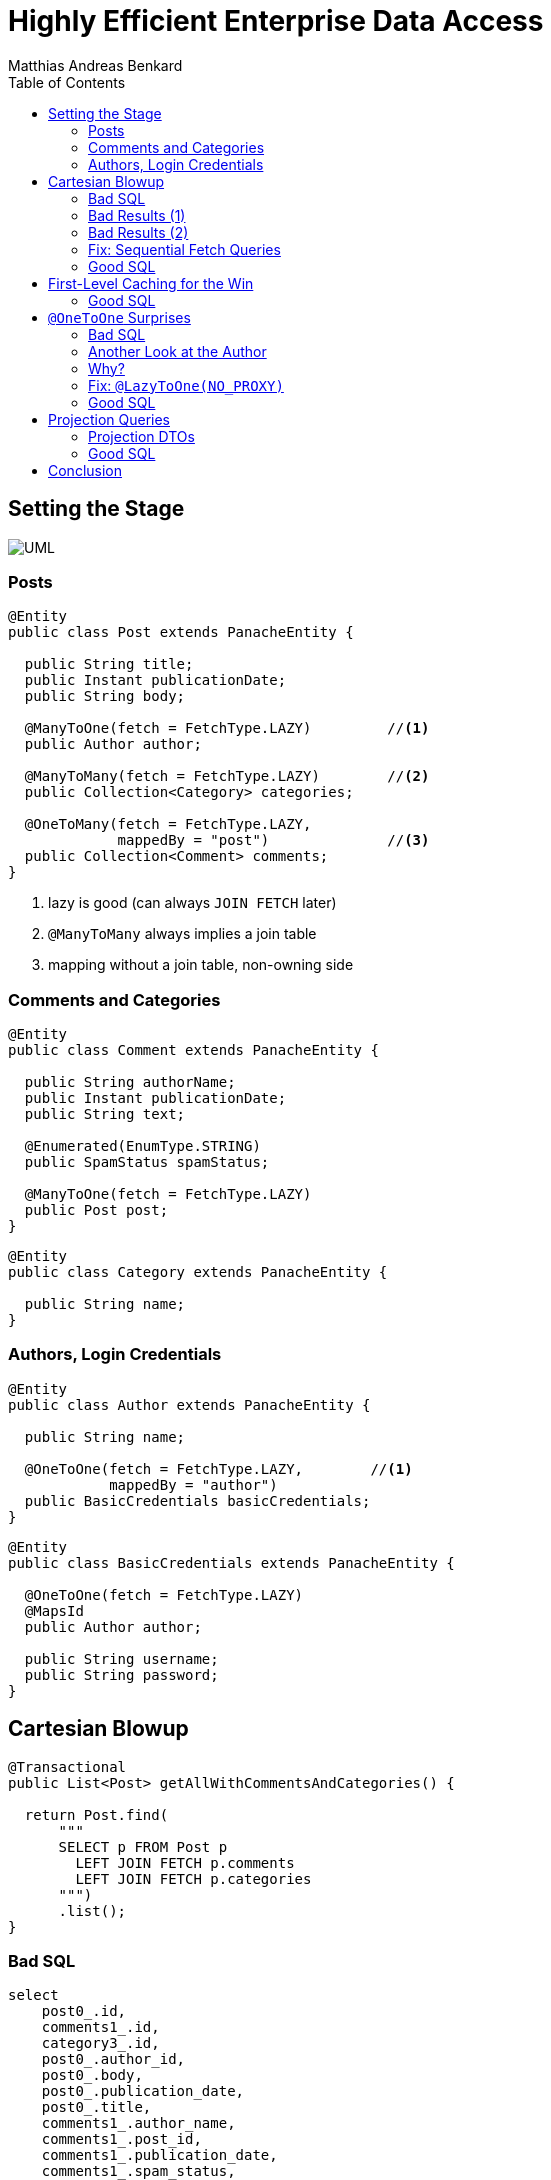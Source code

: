 = Highly Efficient Enterprise Data Access
Matthias Andreas Benkard
// Meta
:experimental:
:data-uri:
:toc:
:stem:
:toclevels: 2
:description: Slides for my Hibernate Patterns and Antipatterns talk
:keywords: mulk
// Settings
:icons: font
:revealjs_theme: simple
:revealjs_width: 1280
:revealjs_height: 800
:customcss: SLIDES.css
:source-highlighter: highlightjs
:highlightjs-theme: grayscale.css
:stem:


[%notitle]
== Setting the Stage

image:UML.png[]

[%notitle]
[.columns]
=== Posts

[source,java,data-lines=]
[.column]
[.is-two-thirds]
----
@Entity
public class Post extends PanacheEntity {

  public String title;
  public Instant publicationDate;
  public String body;

  @ManyToOne(fetch = FetchType.LAZY)         //<1>
  public Author author;

  @ManyToMany(fetch = FetchType.LAZY)        //<2>
  public Collection<Category> categories;

  @OneToMany(fetch = FetchType.LAZY,
             mappedBy = "post")              //<3>
  public Collection<Comment> comments;
}
----

[.column]
<1> lazy is good (can always `JOIN FETCH` later)
<2> `@ManyToMany` always implies a join table
<3> mapping without a join table, non-owning side


[%notitle]
=== Comments and Categories

[source,java]
----
@Entity
public class Comment extends PanacheEntity {

  public String authorName;
  public Instant publicationDate;
  public String text;

  @Enumerated(EnumType.STRING)
  public SpamStatus spamStatus;

  @ManyToOne(fetch = FetchType.LAZY)
  public Post post;
}
----

[source,java]
----
@Entity
public class Category extends PanacheEntity {

  public String name;
}
----


[%notitle]
=== Authors, Login Credentials

[source,java]
----
@Entity
public class Author extends PanacheEntity {

  public String name;

  @OneToOne(fetch = FetchType.LAZY,        //<1>
            mappedBy = "author")
  public BasicCredentials basicCredentials;
}
----

[source,java]
----
@Entity
public class BasicCredentials extends PanacheEntity {

  @OneToOne(fetch = FetchType.LAZY)
  @MapsId
  public Author author;

  public String username;
  public String password;
}
----


[%notitle]
//[.columns]
== Cartesian Blowup

[source,java]
----
@Transactional
public List<Post> getAllWithCommentsAndCategories() {

  return Post.find(
      """
      SELECT p FROM Post p
        LEFT JOIN FETCH p.comments
        LEFT JOIN FETCH p.categories
      """)
      .list();
}
----

[%notitle]
=== Bad SQL

[source,sql]
//[.column]
//[.is-two-thirds]
----
select
    post0_.id,
    comments1_.id,
    category3_.id,
    post0_.author_id,
    post0_.body,
    post0_.publication_date,
    post0_.title,
    comments1_.author_name,
    comments1_.post_id,
    comments1_.publication_date,
    comments1_.spam_status,
    comments1_.text,
    comments1_.post_id,
    comments1_.id,
    category3_.name,
    categories2_.post_id,
    categories2_.categories_id
from
    post post0_ 
left outer join
    comment comments1_ 
        on post0_.id=comments1_.post_id 
left outer join
    post_category categories2_ 
        on post0_.id=categories2_.post_id 
left outer join
    category category3_ 
        on categories2_.categories_id=category3_.id;
----

[%notitle]
=== Bad Results (1)

--
[source]
----
[2021-02-27 10:32:58] 60 rows retrieved
----

stem:[60 = ubrace|"posts"|_10 *
ubrace|("comments")/("post")|_3 * ubrace|"categories"|_2]

Cartesian explosion! 🙀

What gives?
--

[%notitle]
=== Bad Results (2)

[%header,format=tsv]
[.supersmall]
|===
post_id	com_id	cat_id	aut_id	body	pubdate	title	author_name	postid2	com_pubdate	spamp	com_text	postid3	com_id	cat_name	postid4	cat_id
4	16	44	1	""	2021-02-27 10:32:16.129627	Post #0	Anonymous Coward	4	2021-02-27 10:32:16.133969	UNKNOWN	First post	4	16	Category #1	4	44
4	15	44	1	""	2021-02-27 10:32:16.129627	Post #0	Anonymous Coward	4	2021-02-27 10:32:16.133963	UNKNOWN	First post	4	15	Category #1	4	44
4	14	44	1	""	2021-02-27 10:32:16.129627	Post #0	Anonymous Coward	4	2021-02-27 10:32:16.133870	UNKNOWN	First post	4	14	Category #1	4	44
4	16	45	1	""	2021-02-27 10:32:16.129627	Post #0	Anonymous Coward	4	2021-02-27 10:32:16.133969	UNKNOWN	First post	4	16	Category #0	4	45
4	15	45	1	""	2021-02-27 10:32:16.129627	Post #0	Anonymous Coward	4	2021-02-27 10:32:16.133963	UNKNOWN	First post	4	15	Category #0	4	45
4	14	45	1	""	2021-02-27 10:32:16.129627	Post #0	Anonymous Coward	4	2021-02-27 10:32:16.133870	UNKNOWN	First post	4	14	Category #0	4	45
5	19	44	2	""	2021-02-27 10:32:16.129674	Post #1	Anonymous Coward	5	2021-02-27 10:32:16.135200	UNKNOWN	First post	5	19	Category #1	5	44
5	18	44	2	""	2021-02-27 10:32:16.129674	Post #1	Anonymous Coward	5	2021-02-27 10:32:16.135192	UNKNOWN	First post	5	18	Category #1	5	44
5	17	44	2	""	2021-02-27 10:32:16.129674	Post #1	Anonymous Coward	5	2021-02-27 10:32:16.135205	UNKNOWN	First post	5	17	Category #1	5	44
5	19	45	2	""	2021-02-27 10:32:16.129674	Post #1	Anonymous Coward	5	2021-02-27 10:32:16.135200	UNKNOWN	First post	5	19	Category #0	5	45
5	18	45	2	""	2021-02-27 10:32:16.129674	Post #1	Anonymous Coward	5	2021-02-27 10:32:16.135192	UNKNOWN	First post	5	18	Category #0	5	45
5	17	45	2	""	2021-02-27 10:32:16.129674	Post #1	Anonymous Coward	5	2021-02-27 10:32:16.135205	UNKNOWN	First post	5	17	Category #0	5	45
6	22	44	3	""	2021-02-27 10:32:16.129700	Post #2	Anonymous Coward	6	2021-02-27 10:32:16.136043	UNKNOWN	First post	6	22	Category #1	6	44
6	21	44	3	""	2021-02-27 10:32:16.129700	Post #2	Anonymous Coward	6	2021-02-27 10:32:16.136038	UNKNOWN	First post	6	21	Category #1	6	44
6	20	44	3	""	2021-02-27 10:32:16.129700	Post #2	Anonymous Coward	6	2021-02-27 10:32:16.136031	UNKNOWN	First post	6	20	Category #1	6	44
6	22	45	3	""	2021-02-27 10:32:16.129700	Post #2	Anonymous Coward	6	2021-02-27 10:32:16.136043	UNKNOWN	First post	6	22	Category #0	6	45
6	21	45	3	""	2021-02-27 10:32:16.129700	Post #2	Anonymous Coward	6	2021-02-27 10:32:16.136038	UNKNOWN	First post	6	21	Category #0	6	45
6	20	45	3	""	2021-02-27 10:32:16.129700	Post #2	Anonymous Coward	6	2021-02-27 10:32:16.136031	UNKNOWN	First post	6	20	Category #0	6	45
7	25	44	1	""	2021-02-27 10:32:16.129724	Post #3	Anonymous Coward	7	2021-02-27 10:32:16.136904	UNKNOWN	First post	7	25	Category #1	7	44
7	24	44	1	""	2021-02-27 10:32:16.129724	Post #3	Anonymous Coward	7	2021-02-27 10:32:16.136897	UNKNOWN	First post	7	24	Category #1	7	44
7	23	44	1	""	2021-02-27 10:32:16.129724	Post #3	Anonymous Coward	7	2021-02-27 10:32:16.136909	UNKNOWN	First post	7	23	Category #1	7	44
7	25	45	1	""	2021-02-27 10:32:16.129724	Post #3	Anonymous Coward	7	2021-02-27 10:32:16.136904	UNKNOWN	First post	7	25	Category #0	7	45
7	24	45	1	""	2021-02-27 10:32:16.129724	Post #3	Anonymous Coward	7	2021-02-27 10:32:16.136897	UNKNOWN	First post	7	24	Category #0	7	45
7	23	45	1	""	2021-02-27 10:32:16.129724	Post #3	Anonymous Coward	7	2021-02-27 10:32:16.136909	UNKNOWN	First post	7	23	Category #0	7	45
8	28	44	2	""	2021-02-27 10:32:16.129746	Post #4	Anonymous Coward	8	2021-02-27 10:32:16.137743	UNKNOWN	First post	8	28	Category #1	8	44
8	27	44	2	""	2021-02-27 10:32:16.129746	Post #4	Anonymous Coward	8	2021-02-27 10:32:16.137739	UNKNOWN	First post	8	27	Category #1	8	44
8	26	44	2	""	2021-02-27 10:32:16.129746	Post #4	Anonymous Coward	8	2021-02-27 10:32:16.137731	UNKNOWN	First post	8	26	Category #1	8	44
8	28	45	2	""	2021-02-27 10:32:16.129746	Post #4	Anonymous Coward	8	2021-02-27 10:32:16.137743	UNKNOWN	First post	8	28	Category #0	8	45
8	27	45	2	""	2021-02-27 10:32:16.129746	Post #4	Anonymous Coward	8	2021-02-27 10:32:16.137739	UNKNOWN	First post	8	27	Category #0	8	45
8	26	45	2	""	2021-02-27 10:32:16.129746	Post #4	Anonymous Coward	8	2021-02-27 10:32:16.137731	UNKNOWN	First post	8	26	Category #0	8	45
9	31	44	3	""	2021-02-27 10:32:16.129767	Post #5	Anonymous Coward	9	2021-02-27 10:32:16.138536	UNKNOWN	First post	9	31	Category #1	9	44
9	30	44	3	""	2021-02-27 10:32:16.129767	Post #5	Anonymous Coward	9	2021-02-27 10:32:16.138548	UNKNOWN	First post	9	30	Category #1	9	44
9	29	44	3	""	2021-02-27 10:32:16.129767	Post #5	Anonymous Coward	9	2021-02-27 10:32:16.138543	UNKNOWN	First post	9	29	Category #1	9	44
9	31	45	3	""	2021-02-27 10:32:16.129767	Post #5	Anonymous Coward	9	2021-02-27 10:32:16.138536	UNKNOWN	First post	9	31	Category #0	9	45
9	30	45	3	""	2021-02-27 10:32:16.129767	Post #5	Anonymous Coward	9	2021-02-27 10:32:16.138548	UNKNOWN	First post	9	30	Category #0	9	45
9	29	45	3	""	2021-02-27 10:32:16.129767	Post #5	Anonymous Coward	9	2021-02-27 10:32:16.138543	UNKNOWN	First post	9	29	Category #0	9	45
10	34	44	1	""	2021-02-27 10:32:16.129789	Post #6	Anonymous Coward	10	2021-02-27 10:32:16.139349	UNKNOWN	First post	10	34	Category #1	10	44
10	33	44	1	""	2021-02-27 10:32:16.129789	Post #6	Anonymous Coward	10	2021-02-27 10:32:16.139354	UNKNOWN	First post	10	33	Category #1	10	44
10	32	44	1	""	2021-02-27 10:32:16.129789	Post #6	Anonymous Coward	10	2021-02-27 10:32:16.139337	UNKNOWN	First post	10	32	Category #1	10	44
10	34	45	1	""	2021-02-27 10:32:16.129789	Post #6	Anonymous Coward	10	2021-02-27 10:32:16.139349	UNKNOWN	First post	10	34	Category #0	10	45
10	33	45	1	""	2021-02-27 10:32:16.129789	Post #6	Anonymous Coward	10	2021-02-27 10:32:16.139354	UNKNOWN	First post	10	33	Category #0	10	45
10	32	45	1	""	2021-02-27 10:32:16.129789	Post #6	Anonymous Coward	10	2021-02-27 10:32:16.139337	UNKNOWN	First post	10	32	Category #0	10	45
11	37	44	2	""	2021-02-27 10:32:16.129809	Post #7	Anonymous Coward	11	2021-02-27 10:32:16.140032	UNKNOWN	First post	11	37	Category #1	11	44
11	36	44	2	""	2021-02-27 10:32:16.129809	Post #7	Anonymous Coward	11	2021-02-27 10:32:16.140025	UNKNOWN	First post	11	36	Category #1	11	44
11	35	44	2	""	2021-02-27 10:32:16.129809	Post #7	Anonymous Coward	11	2021-02-27 10:32:16.140037	UNKNOWN	First post	11	35	Category #1	11	44
11	37	45	2	""	2021-02-27 10:32:16.129809	Post #7	Anonymous Coward	11	2021-02-27 10:32:16.140032	UNKNOWN	First post	11	37	Category #0	11	45
11	36	45	2	""	2021-02-27 10:32:16.129809	Post #7	Anonymous Coward	11	2021-02-27 10:32:16.140025	UNKNOWN	First post	11	36	Category #0	11	45
11	35	45	2	""	2021-02-27 10:32:16.129809	Post #7	Anonymous Coward	11	2021-02-27 10:32:16.140037	UNKNOWN	First post	11	35	Category #0	11	45
12	40	44	3	""	2021-02-27 10:32:16.129839	Post #8	Anonymous Coward	12	2021-02-27 10:32:16.140766	UNKNOWN	First post	12	40	Category #1	12	44
12	39	44	3	""	2021-02-27 10:32:16.129839	Post #8	Anonymous Coward	12	2021-02-27 10:32:16.140786	UNKNOWN	First post	12	39	Category #1	12	44
12	38	44	3	""	2021-02-27 10:32:16.129839	Post #8	Anonymous Coward	12	2021-02-27 10:32:16.140779	UNKNOWN	First post	12	38	Category #1	12	44
12	40	45	3	""	2021-02-27 10:32:16.129839	Post #8	Anonymous Coward	12	2021-02-27 10:32:16.140766	UNKNOWN	First post	12	40	Category #0	12	45
12	39	45	3	""	2021-02-27 10:32:16.129839	Post #8	Anonymous Coward	12	2021-02-27 10:32:16.140786	UNKNOWN	First post	12	39	Category #0	12	45
12	38	45	3	""	2021-02-27 10:32:16.129839	Post #8	Anonymous Coward	12	2021-02-27 10:32:16.140779	UNKNOWN	First post	12	38	Category #0	12	45
13	43	44	1	""	2021-02-27 10:32:16.129860	Post #9	Anonymous Coward	13	2021-02-27 10:32:16.141651	UNKNOWN	First post	13	43	Category #1	13	44
13	42	44	1	""	2021-02-27 10:32:16.129860	Post #9	Anonymous Coward	13	2021-02-27 10:32:16.141655	UNKNOWN	First post	13	42	Category #1	13	44
13	41	44	1	""	2021-02-27 10:32:16.129860	Post #9	Anonymous Coward	13	2021-02-27 10:32:16.141642	UNKNOWN	First post	13	41	Category #1	13	44
13	43	45	1	""	2021-02-27 10:32:16.129860	Post #9	Anonymous Coward	13	2021-02-27 10:32:16.141651	UNKNOWN	First post	13	43	Category #0	13	45
13	42	45	1	""	2021-02-27 10:32:16.129860	Post #9	Anonymous Coward	13	2021-02-27 10:32:16.141655	UNKNOWN	First post	13	42	Category #0	13	45
13	41	45	1	""	2021-02-27 10:32:16.129860	Post #9	Anonymous Coward	13	2021-02-27 10:32:16.141642	UNKNOWN	First post	13	41	Category #0	13	45
|===


[%notitle]
=== Fix: Sequential Fetch Queries

[source,java]
----
@Transactional
public List<Post> getAllWithCommentsAndCategories2() {

  List<Post> posts = Post.find(
      """
      SELECT p FROM Post p
        LEFT JOIN FETCH p.comments
      """)
      .list();

  posts = Post.find(
      """
      SELECT DISTINCT p FROM Post p
        LEFT JOIN FETCH p.categories
       WHERE p IN (?1)
      """,
      posts)
      .list();

  return posts;
}
----


[%notitle]
[.columns]
=== Good SQL

[source,sql]
[.column]
----
select
    post0_.id,
    comments1_.id,
    post0_.author_id,
    post0_.body,
    post0_.publication_date,
    post0_.title,
    comments1_.author_name,
    comments1_.post_id,
    comments1_.publication_date,
    comments1_.spam_status,
    comments1_.text,
    comments1_.post_id,
    comments1_.id
from
    post post0_
left outer join
    comment comments1_
        on post0_.id=comments1_.post_id
----

[source,sql]
[.column]
----
select
    distinct post0_.id,
    cat2_.id,
    post0_.author_id,
    post0_.body,
    post0_.publication_date,
    post0_.title,
    cat2_.name,
    cats1_.post_id,
    cats1_.categories_id
from
    post post0_
left outer join
    post_category cats1_
        on post0_.id=cats1_.post_id
left outer join
    category cat2_
        on cats1_.categories_id=cat2_.id
where
    post0_.id in (
        ? , ? , ? , ? , ? , ? , ? , ? ,
        ? , ? , ? , ? , ? , ? , ? , ? ,
        ? , ? , ? , ? , ? , ? , ? , ? ,
        ? , ? , ? , ? , ? , ?
    )
----


//[%notitle]
//== Update without `#persist`
//
//[source,java]
//----
//@Transactional
//public void resetCommentStatus() {
//
//  List<Comment> comments = Comment.find(
//      """
//      SELECT c FROM Comment c
//       WHERE c.spamStatus <> 'UNKNOWN'
//      """)
//      .list();
//
//  comments.forEach(c -> c.spamStatus = SpamStatus.UNKNOWN);
//}
//----
//
//
//[%notitle]
//=== Good SQL
//
//[source,sql]
//----
//select
//    comment0_.id,
//    comment0_.author_name,
//    comment0_.post_id,
//    comment0_.publication_date,
//    comment0_.spam_status,
//    comment0_.text
//from
//    comment comment0_
//where
//    comment0_.spam_status<>'UNKNOWN'
//----
//
//[source,sql]
//----
//update
//    comment
//set
//    author_name=?,
//    post_id=?,
//    publication_date=?,
//    spam_status=?,
//    text=?
//where
//    id=?
//
//update
//...
//----


[%notitle]
== First-Level Caching for the Win

[source,java]
----
@Transactional
public void updateCommentStatus() {

  List<Comment> comments = Comment.find(                      //<1>
      """
      SELECT c FROM Comment c
       WHERE c.spamStatus = 'UNKNOWN'
      """)
      .list();

  var assessments = spamAssessmentService.assess(comments);   //<2>

  for (var assessment : assessments.entrySet()) {
    Comment comment = Comment.findById(assessment.getKey());  //<3>
    comment.spamStatus = assessment.getValue();
  }
}
----


[%notitle]
=== Good SQL

[source,sql]
----
select
    comment0_.id,
    comment0_.author_name,
    comment0_.post_id,
    comment0_.publication_date,
    comment0_.spam_status,
    comment0_.text
from
    comment comment0_
where
    comment0_.spam_status='UNKNOWN'
----

[source,sql]
----
update
    comment
set
    author_name=?,
    post_id=?,
    publication_date=?,
    spam_status=?,
    text=?
where
    id=?

update
...
----

[%notitle]
== `@OneToOne` Surprises

[source,java]
----
@Transactional
public List<Post> getAllWithAuthors() {

  return Post.find(
      """
      SELECT p FROM Post p
        LEFT JOIN FETCH p.author
      """)
      .list();
}
----


[%notitle]
[.columns]
=== Bad SQL

[source,sql]
[.column]
----
select
    post0_.id,
    author1_.id,
    post0_.author_id,
    post0_.body,
    post0_.publication_date,
    post0_.title,
    author1_.name
from
    post post0_
left outer join
    author author1_
        on post0_.author_id=author1_.id

select
    basiccrede0_.author_id,
    basiccrede0_.password,
    basiccrede0_.username
from
    basic_credentials basiccrede0_
where
    basiccrede0_.author_id=?
----

[source,sql]
[.column]
----
select
    basiccrede0_.author_id,
    basiccrede0_.password,
    basiccrede0_.username
from
    basic_credentials basiccrede0_
where
    basiccrede0_.author_id=?

select
    basiccrede0_.author_id,
    basiccrede0_.password,
    basiccrede0_.username
from
    basic_credentials basiccrede0_
where
    basiccrede0_.author_id=?
----


[%notitle]
=== Another Look at the Author

[source,java]
----
@Entity
public class Author extends PanacheEntity {

  public String name;

  @OneToOne(fetch = FetchType.LAZY,
            mappedBy = "author")
  public BasicCredentials basicCredentials;  //<1>
}
----

[source,java]
----
@Entity
public class BasicCredentials extends PanacheEntity {

  @OneToOne(fetch = FetchType.LAZY)
  @MapsId
  public Author author;                      //<2>

  public String username;
  public String password;
}
----


=== Why?

Hibernate has no way of knowing whether `Author#basicCredentials` is `null`!


[%notitle]
[.columns]
=== Fix: `@LazyToOne(NO_PROXY)`

[source,java,data-line-numbers=8]
[.column]
[.is-two-thirds]
----
@Entity
public class Author extends PanacheEntity {

  public String name;

  @OneToOne(fetch = FetchType.LAZY,
            mappedBy = "author")
  @LazyToOne(LazyToOneOption.NO_PROXY)  //<1>
  public BasicCredentials basicCredentials;
}
----

[.column]
<1> `NO_PROXY` + bytecode enhancement = profit


[%notitle]
=== Good SQL

[source,sql]
----
select
    post0_.id,
    author1_.id,
    post0_.author_id,
    post0_.body,
    post0_.publication_date,
    post0_.title,
    author1_.name
from
    post post0_
left outer join
    author author1_
        on post0_.author_id=author1_.id
----

[%notitle]
== Projection Queries

[source,java]
----
@Transactional
public List<PostSummary> overview() {

  return entityManager.createQuery(
      """
      SELECT NEW eu.mulk.demos.blog.posts.PostSummary(
          p.author.name, p.title, p.publicationDate, size(p.comments))
        FROM Post p
      """,
      PostSummary.class)
      .getResultList();
}
----


[%notitle]
=== Projection DTOs

[source,java]
----
public final class PostSummary {

  public final String authorName;
  public final String title;
  public final Instant publicationDate;
  public final int commentCount;

  public PostSummary(                        //<1>
      String authorName,
      String title,
      Instant publicationDate,
      int commentCount) {
    this.authorName = authorName;
    this.title = title;
    this.publicationDate = publicationDate;
    this.commentCount = commentCount;
  }
}
----


[%notitle]
=== Good SQL

[source,sql]
----
select
    author1_.name,
    post0_.title,
    post0_.publication_date,
    (select
        count(comments2_.post_id)
     from
        comment comments2_
     where
        post0_.id = comments2_.post_id)
from
    post post0_
cross join
    author author1_
where
    post0_.author_id=author1_.id
----


[%notitle]
== Conclusion

- Lazy is good
- Lazier is better
- Lazy with bytecode enhancement is best
- Sequential queries avoid cartesian blowup
- The 1st-level cache is your friend
- Use DTO projections everywhere all the time
